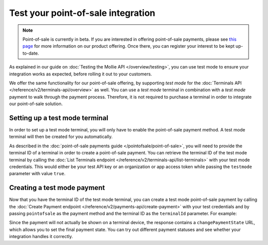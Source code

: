 Test your point-of-sale integration
===================================
.. note:: Point-of-sale is currently in beta. If you are interested in offering point-of-sale payments, please see
   `this page <https://www.mollie.com/products/payments-terminal>`_ for more information on our product offering. Once
   there, you can register your interest to be kept up-to-date.

As explained in our guide on :doc:`Testing the Mollie API </overview/testing>`, you can use test mode to ensure your
integration works as expected, before rolling it out to your customers.

We offer the same functionality for our point-of-sale offering, by supporting `test mode` for the
:doc:`Terminals API </reference/v2/terminals-api/overview>` as well. You can use a `test mode` terminal in combination
with a `test mode` payment to walk through the payment process. Therefore, it is not required to purchase a terminal in
order to integrate our point-of-sale solution.

Setting up a test mode terminal
-------------------------------
In order to set up a test mode terminal, you will only have to enable the point-of-sale payment method. A test mode
terminal will then be created for you automatically.

As described in the :doc:`point-of-sale payments guide </pointofsale/point-of-sale>`, you will need to provide the
terminal ID of a terminal in order to create a point-of-sale payment. You can retrieve the terminal ID of the test mode
terminal by calling the :doc:`List Terminals endpoint </reference/v2/terminals-api/list-terminals>` with your test mode
credentials. This would either be your test API key or an organization or app access token while passing the
``testmode`` parameter with value ``true``.

Creating a test mode payment
----------------------------
Now that you have the terminal ID of the test mode terminal, you can create a test mode point-of-sale payment by
calling the :doc:`Create Payment endpoint </reference/v2/payments-api/create-payment>` with your test credentials and
by passing ``pointofsale`` as the payment method and the terminal ID as the ``terminalId`` parameter. For example:

.. code-block:: bash
   :linenos:

   curl -X POST https://api.mollie.com/v2/payments \
       -H "Authorization: Bearer test_dHar4XY7LxsDOtmnkVtjNVWXLSlXsM" \
       -d "amount[currency]=EUR" \
       -d "amount[value]=10.00" \
       -d "description=My first in-person payment" \
       -d "redirectUrl=https://cash-register.example.org/order/12345/" \
       -d "webhookUrl=https://cash-register.example.org/payments/webhook/" \
       -d "method=pointofsale" \
       -d "terminalId=term_7MgL4wea46qkRcoTZjWEH"

Since the payment will not actually be shown on a terminal device, the response contains a ``changePaymentState`` URL,
which allows you to set the final payment state. You can try out different payment statuses and see whether your
integration handles it correctly.
